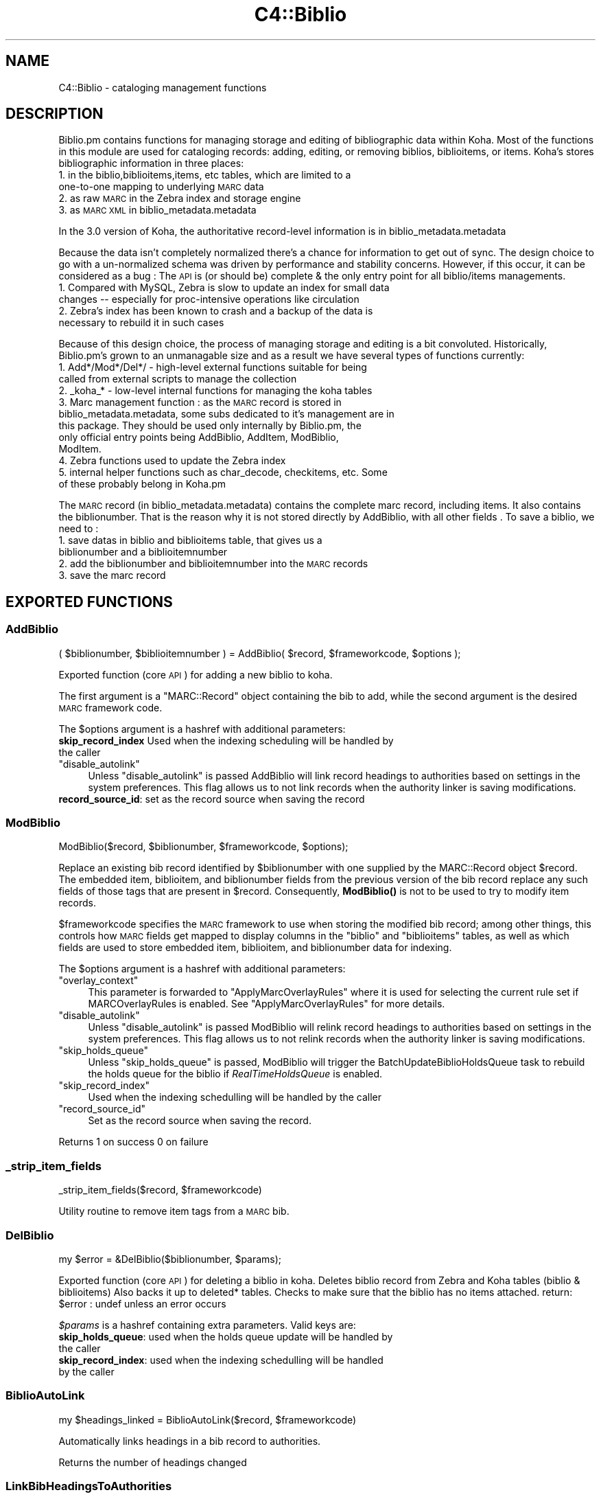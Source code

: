 .\" Automatically generated by Pod::Man 4.14 (Pod::Simple 3.40)
.\"
.\" Standard preamble:
.\" ========================================================================
.de Sp \" Vertical space (when we can't use .PP)
.if t .sp .5v
.if n .sp
..
.de Vb \" Begin verbatim text
.ft CW
.nf
.ne \\$1
..
.de Ve \" End verbatim text
.ft R
.fi
..
.\" Set up some character translations and predefined strings.  \*(-- will
.\" give an unbreakable dash, \*(PI will give pi, \*(L" will give a left
.\" double quote, and \*(R" will give a right double quote.  \*(C+ will
.\" give a nicer C++.  Capital omega is used to do unbreakable dashes and
.\" therefore won't be available.  \*(C` and \*(C' expand to `' in nroff,
.\" nothing in troff, for use with C<>.
.tr \(*W-
.ds C+ C\v'-.1v'\h'-1p'\s-2+\h'-1p'+\s0\v'.1v'\h'-1p'
.ie n \{\
.    ds -- \(*W-
.    ds PI pi
.    if (\n(.H=4u)&(1m=24u) .ds -- \(*W\h'-12u'\(*W\h'-12u'-\" diablo 10 pitch
.    if (\n(.H=4u)&(1m=20u) .ds -- \(*W\h'-12u'\(*W\h'-8u'-\"  diablo 12 pitch
.    ds L" ""
.    ds R" ""
.    ds C` ""
.    ds C' ""
'br\}
.el\{\
.    ds -- \|\(em\|
.    ds PI \(*p
.    ds L" ``
.    ds R" ''
.    ds C`
.    ds C'
'br\}
.\"
.\" Escape single quotes in literal strings from groff's Unicode transform.
.ie \n(.g .ds Aq \(aq
.el       .ds Aq '
.\"
.\" If the F register is >0, we'll generate index entries on stderr for
.\" titles (.TH), headers (.SH), subsections (.SS), items (.Ip), and index
.\" entries marked with X<> in POD.  Of course, you'll have to process the
.\" output yourself in some meaningful fashion.
.\"
.\" Avoid warning from groff about undefined register 'F'.
.de IX
..
.nr rF 0
.if \n(.g .if rF .nr rF 1
.if (\n(rF:(\n(.g==0)) \{\
.    if \nF \{\
.        de IX
.        tm Index:\\$1\t\\n%\t"\\$2"
..
.        if !\nF==2 \{\
.            nr % 0
.            nr F 2
.        \}
.    \}
.\}
.rr rF
.\" ========================================================================
.\"
.IX Title "C4::Biblio 3pm"
.TH C4::Biblio 3pm "2025-09-25" "perl v5.32.1" "User Contributed Perl Documentation"
.\" For nroff, turn off justification.  Always turn off hyphenation; it makes
.\" way too many mistakes in technical documents.
.if n .ad l
.nh
.SH "NAME"
C4::Biblio \- cataloging management functions
.SH "DESCRIPTION"
.IX Header "DESCRIPTION"
Biblio.pm contains functions for managing storage and editing of bibliographic data within Koha. Most of the functions in this module are used for cataloging records: adding, editing, or removing biblios, biblioitems, or items. Koha's stores bibliographic information in three places:
.IP "1. in the biblio,biblioitems,items, etc tables, which are limited to a one-to-one mapping to underlying \s-1MARC\s0 data" 4
.IX Item "1. in the biblio,biblioitems,items, etc tables, which are limited to a one-to-one mapping to underlying MARC data"
.PD 0
.IP "2. as raw \s-1MARC\s0 in the Zebra index and storage engine" 4
.IX Item "2. as raw MARC in the Zebra index and storage engine"
.IP "3. as \s-1MARC XML\s0 in biblio_metadata.metadata" 4
.IX Item "3. as MARC XML in biblio_metadata.metadata"
.PD
.PP
In the 3.0 version of Koha, the authoritative record-level information is in biblio_metadata.metadata
.PP
Because the data isn't completely normalized there's a chance for information to get out of sync. The design choice to go with a un-normalized schema was driven by performance and stability concerns. However, if this occur, it can be considered as a bug : The \s-1API\s0 is (or should be) complete & the only entry point for all biblio/items managements.
.IP "1. Compared with MySQL, Zebra is slow to update an index for small data changes \*(-- especially for proc-intensive operations like circulation" 4
.IX Item "1. Compared with MySQL, Zebra is slow to update an index for small data changes especially for proc-intensive operations like circulation"
.PD 0
.IP "2. Zebra's index has been known to crash and a backup of the data is necessary to rebuild it in such cases" 4
.IX Item "2. Zebra's index has been known to crash and a backup of the data is necessary to rebuild it in such cases"
.PD
.PP
Because of this design choice, the process of managing storage and editing is a bit convoluted. Historically, Biblio.pm's grown to an unmanagable size and as a result we have several types of functions currently:
.IP "1. Add*/Mod*/Del*/ \- high-level external functions suitable for being called from external scripts to manage the collection" 4
.IX Item "1. Add*/Mod*/Del*/ - high-level external functions suitable for being called from external scripts to manage the collection"
.PD 0
.IP "2. _koha_* \- low-level internal functions for managing the koha tables" 4
.IX Item "2. _koha_* - low-level internal functions for managing the koha tables"
.IP "3. Marc management function : as the \s-1MARC\s0 record is stored in biblio_metadata.metadata, some subs dedicated to it's management are in this package. They should be used only internally by Biblio.pm, the only official entry points being AddBiblio, AddItem, ModBiblio, ModItem." 4
.IX Item "3. Marc management function : as the MARC record is stored in biblio_metadata.metadata, some subs dedicated to it's management are in this package. They should be used only internally by Biblio.pm, the only official entry points being AddBiblio, AddItem, ModBiblio, ModItem."
.IP "4. Zebra functions used to update the Zebra index" 4
.IX Item "4. Zebra functions used to update the Zebra index"
.IP "5. internal helper functions such as char_decode, checkitems, etc. Some of these probably belong in Koha.pm" 4
.IX Item "5. internal helper functions such as char_decode, checkitems, etc. Some of these probably belong in Koha.pm"
.PD
.PP
The \s-1MARC\s0 record (in biblio_metadata.metadata) contains the complete marc record, including items. It also contains the biblionumber. That is the reason why it is not stored directly by AddBiblio, with all other fields . To save a biblio, we need to :
.IP "1. save datas in biblio and biblioitems table, that gives us a biblionumber and a biblioitemnumber" 4
.IX Item "1. save datas in biblio and biblioitems table, that gives us a biblionumber and a biblioitemnumber"
.PD 0
.IP "2. add the biblionumber and biblioitemnumber into the \s-1MARC\s0 records" 4
.IX Item "2. add the biblionumber and biblioitemnumber into the MARC records"
.IP "3. save the marc record" 4
.IX Item "3. save the marc record"
.PD
.SH "EXPORTED FUNCTIONS"
.IX Header "EXPORTED FUNCTIONS"
.SS "AddBiblio"
.IX Subsection "AddBiblio"
.Vb 1
\&    ( $biblionumber, $biblioitemnumber ) = AddBiblio( $record, $frameworkcode, $options );
.Ve
.PP
Exported function (core \s-1API\s0) for adding a new biblio to koha.
.PP
The first argument is a \f(CW\*(C`MARC::Record\*(C'\fR object containing the
bib to add, while the second argument is the desired \s-1MARC\s0
framework code.
.PP
The \f(CW$options\fR argument is a hashref with additional parameters:
.IP "\fBskip_record_index\fR Used when the indexing scheduling will be handled by the caller" 4
.IX Item "skip_record_index Used when the indexing scheduling will be handled by the caller"
.PD 0
.ie n .IP """disable_autolink""" 4
.el .IP "\f(CWdisable_autolink\fR" 4
.IX Item "disable_autolink"
.PD
Unless \f(CW\*(C`disable_autolink\*(C'\fR is passed AddBiblio will link record headings
to authorities based on settings in the system preferences. This flag allows
us to not link records when the authority linker is saving modifications.
.IP "\fBrecord_source_id\fR: set as the record source when saving the record" 4
.IX Item "record_source_id: set as the record source when saving the record"
.SS "ModBiblio"
.IX Subsection "ModBiblio"
.Vb 1
\&  ModBiblio($record, $biblionumber, $frameworkcode, $options);
.Ve
.PP
Replace an existing bib record identified by \f(CW$biblionumber\fR
with one supplied by the MARC::Record object \f(CW$record\fR.  The embedded
item, biblioitem, and biblionumber fields from the previous
version of the bib record replace any such fields of those tags that
are present in \f(CW$record\fR.  Consequently, \fBModBiblio()\fR is not
to be used to try to modify item records.
.PP
\&\f(CW$frameworkcode\fR specifies the \s-1MARC\s0 framework to use
when storing the modified bib record; among other things,
this controls how \s-1MARC\s0 fields get mapped to display columns
in the \f(CW\*(C`biblio\*(C'\fR and \f(CW\*(C`biblioitems\*(C'\fR tables, as well as
which fields are used to store embedded item, biblioitem,
and biblionumber data for indexing.
.PP
The \f(CW$options\fR argument is a hashref with additional parameters:
.ie n .IP """overlay_context""" 4
.el .IP "\f(CWoverlay_context\fR" 4
.IX Item "overlay_context"
This parameter is forwarded to \*(L"ApplyMarcOverlayRules\*(R" where it is used for
selecting the current rule set if MARCOverlayRules is enabled.
See \*(L"ApplyMarcOverlayRules\*(R" for more details.
.ie n .IP """disable_autolink""" 4
.el .IP "\f(CWdisable_autolink\fR" 4
.IX Item "disable_autolink"
Unless \f(CW\*(C`disable_autolink\*(C'\fR is passed ModBiblio will relink record headings
to authorities based on settings in the system preferences. This flag allows
us to not relink records when the authority linker is saving modifications.
.ie n .IP """skip_holds_queue""" 4
.el .IP "\f(CWskip_holds_queue\fR" 4
.IX Item "skip_holds_queue"
Unless \f(CW\*(C`skip_holds_queue\*(C'\fR is passed, ModBiblio will trigger the BatchUpdateBiblioHoldsQueue
task to rebuild the holds queue for the biblio if \fIRealTimeHoldsQueue\fR is enabled.
.ie n .IP """skip_record_index""" 4
.el .IP "\f(CWskip_record_index\fR" 4
.IX Item "skip_record_index"
Used when the indexing schedulling will be handled by the caller
.ie n .IP """record_source_id""" 4
.el .IP "\f(CWrecord_source_id\fR" 4
.IX Item "record_source_id"
Set as the record source when saving the record.
.PP
Returns 1 on success 0 on failure
.SS "_strip_item_fields"
.IX Subsection "_strip_item_fields"
.Vb 1
\&  _strip_item_fields($record, $frameworkcode)
.Ve
.PP
Utility routine to remove item tags from a
\&\s-1MARC\s0 bib.
.SS "DelBiblio"
.IX Subsection "DelBiblio"
.Vb 1
\&  my $error = &DelBiblio($biblionumber, $params);
.Ve
.PP
Exported function (core \s-1API\s0) for deleting a biblio in koha.
Deletes biblio record from Zebra and Koha tables (biblio & biblioitems)
Also backs it up to deleted* tables.
Checks to make sure that the biblio has no items attached.
return:
\&\f(CW$error\fR : undef unless an error occurs
.PP
\&\fI\f(CI$params\fI\fR is a hashref containing extra parameters. Valid keys are:
.IP "\fBskip_holds_queue\fR: used when the holds queue update will be handled by the caller" 4
.IX Item "skip_holds_queue: used when the holds queue update will be handled by the caller"
.PD 0
.IP "\fBskip_record_index\fR: used when the indexing schedulling will be handled by the caller" 4
.IX Item "skip_record_index: used when the indexing schedulling will be handled by the caller"
.PD
.SS "BiblioAutoLink"
.IX Subsection "BiblioAutoLink"
.Vb 1
\&  my $headings_linked = BiblioAutoLink($record, $frameworkcode)
.Ve
.PP
Automatically links headings in a bib record to authorities.
.PP
Returns the number of headings changed
.SS "LinkBibHeadingsToAuthorities"
.IX Subsection "LinkBibHeadingsToAuthorities"
.Vb 1
\&  my $num_headings_changed, %results = LinkBibHeadingsToAuthorities($linker, $marc, $frameworkcode, [$allowrelink, $tagtolink,  $verbose]);
.Ve
.PP
Links bib headings to authority records by checking
each authority-controlled field in the \f(CW\*(C`MARC::Record\*(C'\fR
object \f(CW$marc\fR, looking for a matching authority record,
and setting the linking subfield \f(CW$9\fR to the \s-1ID\s0 of that
authority record.
.PP
If \f(CW$allowrelink\fR is false, existing authids will never be
replaced, regardless of the values of LinkerKeepStale and
LinkerRelink.
.PP
Returns the number of heading links changed in the
\&\s-1MARC\s0 record.
.SS "_check_valid_auth_link"
.IX Subsection "_check_valid_auth_link"
.Vb 3
\&    if ( _check_valid_auth_link($authid, $field) ) {
\&        ...
\&    }
.Ve
.PP
Check whether the specified heading-auth link is valid without reference
to Zebra. Ideally this code would be in C4::Heading, but that won't be
possible until we have de-cycled C4::AuthoritiesMarc, so this is the
safest place.
.SS "GetBiblioData"
.IX Subsection "GetBiblioData"
.Vb 1
\&  $data = &GetBiblioData($biblionumber);
.Ve
.PP
Returns information about the book with the given biblionumber.
\&\f(CW&GetBiblioData\fR returns a reference-to-hash. The keys are the fields in
the \f(CW\*(C`biblio\*(C'\fR and \f(CW\*(C`biblioitems\*(C'\fR tables in the
Koha database.
.PP
In addition, \f(CW\*(C`$data\->{subject}\*(C'\fR is the list of the book's
subjects, separated by \f(CW" , "\fR (space, comma, space).
If there are multiple biblioitems with the given biblionumber, only
the first one is considered.
.SS "GetISBDView"
.IX Subsection "GetISBDView"
.Vb 5
\&  $isbd = &GetISBDView({
\&      \*(Aqrecord\*(Aq    => $marc_record,
\&      \*(Aqtemplate\*(Aq  => $interface, # opac/intranet
\&      \*(Aqframework\*(Aq => $framework,
\&  });
.Ve
.PP
Return the \s-1ISBD\s0 view which can be included in opac and intranet
.SH "FUNCTIONS FOR HANDLING MARC MANAGEMENT"
.IX Header "FUNCTIONS FOR HANDLING MARC MANAGEMENT"
.SS "IsMarcStructureInternal"
.IX Subsection "IsMarcStructureInternal"
.Vb 8
\&    my $tagslib = C4::Biblio::GetMarcStructure();
\&    for my $tag ( sort keys %$tagslib ) {
\&        next unless $tag;
\&        for my $subfield ( sort keys %{ $tagslib\->{$tag} } ) {
\&            next if IsMarcStructureInternal($tagslib\->{$tag}{$subfield});
\&        }
\&        # Process subfield
\&    }
.Ve
.PP
GetMarcStructure creates keys (lib, tab, mandatory, repeatable, important) for a display purpose.
These different values should not be processed as valid subfields.
.SS "GetMarcStructure"
.IX Subsection "GetMarcStructure"
.Vb 1
\&  $res = GetMarcStructure($forlibrarian, $frameworkcode, [ $params ]);
.Ve
.PP
Returns a reference to a big hash of hash, with the Marc structure for the given frameworkcode
\&\f(CW$forlibrarian\fR  :if set to 1, the \s-1MARC\s0 descriptions are the librarians ones, otherwise it's the public (\s-1OPAC\s0) ones
\&\f(CW$frameworkcode\fR : the framework code to read
\&\f(CW$params\fR allows you to pass { unsafe => 1 } for better performance.
.PP
Note: If you call GetMarcStructure with unsafe => 1, do not modify or
even autovivify its contents. It is a cached/shared data structure. Your
changes c/would be passed around in subsequent calls.
.SS "GetUsedMarcStructure"
.IX Subsection "GetUsedMarcStructure"
The same function as GetMarcStructure except it just takes field
in tab 0\-9. (used field)
.PP
.Vb 1
\&  my $results = GetUsedMarcStructure($frameworkcode);
.Ve
.PP
\&\f(CW$results\fR is a ref to an array which each case contains a ref
to a hash which each keys is the columns from marc_subfield_structure
.PP
\&\f(CW$frameworkcode\fR is the framework code.
.SS "GetMarcSubfieldStructure"
.IX Subsection "GetMarcSubfieldStructure"
.Vb 1
\&  my $structure = GetMarcSubfieldStructure($frameworkcode, [$params]);
.Ve
.PP
Returns a reference to hash representing \s-1MARC\s0 subfield structure
for framework with framework code \f(CW$frameworkcode\fR, \f(CW$params\fR is
optional and may contain additional options.
.ie n .IP "$frameworkcode" 4
.el .IP "\f(CW$frameworkcode\fR" 4
.IX Item "$frameworkcode"
The framework code.
.ie n .IP "$params" 4
.el .IP "\f(CW$params\fR" 4
.IX Item "$params"
An optional hash reference with additional options.
The following options are supported:
.RS 4
.IP "unsafe" 4
.IX Item "unsafe"
Pass { unsafe => 1 } do disable cached object cloning,
and instead get a shared reference, resulting in better
performance (but care must be taken so that retured object
is never modified).
.Sp
Note: If you call GetMarcSubfieldStructure with unsafe => 1, do not modify or
even autovivify its contents. It is a cached/shared data structure. Your
changes would be passed around in subsequent calls.
.RE
.RS 4
.RE
.SS "GetMarcFromKohaField"
.IX Subsection "GetMarcFromKohaField"
.Vb 2
\&    my ( $field, $subfield )    = GetMarcFromKohaField($kohafield);
\&    my ( $f1, $sf1, $f2, $sf2 ) = GetMarcFromKohaField($kohafield);
\&
\&    Returns list of MARC fields and subfields mapped to $kohafield.
\&    Since the Default framework is considered as authoritative for such
\&    mappings, the former frameworkcode parameter is obsoleted.
\&
\&    NOTE: There may be multiple mappings! In the first example above
\&    you could miss the second mapping (although only a few of these
\&    will normally exist).
\&    Calling in scalar context has been deprecated as of 10/2023.
.Ve
.SS "GetMarcSubfieldStructureFromKohaField"
.IX Subsection "GetMarcSubfieldStructureFromKohaField"
.Vb 2
\&    my $arrayref = GetMarcSubfieldStructureFromKohaField($kohafield);
\&    my $hashref  = GetMarcSubfieldStructureFromKohaField($kohafield)\->[0];
\&
\&    Returns marc subfield structure information for $kohafield.
\&    The Default framework is used, since it is authoritative for kohafield
\&    mappings.
\&
\&    Since there MAY be multiple mappings (not that often), you receive an
\&    arrayref of all mappings found. In the second example above the first
\&    one is picked only. If there are no mappings, you get an empty arrayref
\&    (so in the call above $hashref will be undefined \- without warnings).
.Ve
.SS "GetXmlBiblio"
.IX Subsection "GetXmlBiblio"
.Vb 1
\&  my $marcxml = GetXmlBiblio($biblionumber);
.Ve
.PP
Returns biblio_metadata.metadata/marcxml of the biblionumber passed in parameter.
The \s-1XML\s0 should only contain biblio information (item information is no longer stored in marcxml field)
.SS "GetMarcPrice"
.IX Subsection "GetMarcPrice"
return the prices in accordance with the Marc format.
.PP
returns 0 if no price found
returns undef if called without a marc record or with
an unrecognized marc format
.SS "MungeMarcPrice"
.IX Subsection "MungeMarcPrice"
Return the best guess at what the actual price is from a price field.
.SS "GetMarcQuantity"
.IX Subsection "GetMarcQuantity"
return the quantity of a book. Used in acquisition only, when importing a file an iso2709 from a bookseller
Warning : this is not really in the marc standard. In Unimarc, Electre (the most widely used bookseller) use the 969$a
.PP
returns 0 if no quantity found
returns undef if called without a marc record or with
an unrecognized marc format
.SS "GetAuthorisedValueDesc"
.IX Subsection "GetAuthorisedValueDesc"
.Vb 2
\&  my $subfieldvalue =get_authorised_value_desc(
\&    $tag, $subf[$i][0],$subf[$i][1], \*(Aq\*(Aq, $taglib, $category, $opac);
.Ve
.PP
Retrieve the complete description for a given authorised value.
.PP
Now takes \f(CW$category\fR and \f(CW$value\fR pair too.
.PP
.Vb 2
\&  my $auth_value_desc =GetAuthorisedValueDesc(
\&    \*(Aq\*(Aq,\*(Aq\*(Aq, \*(AqDVD\*(Aq ,\*(Aq\*(Aq,\*(Aq\*(Aq,\*(AqCCODE\*(Aq);
.Ve
.PP
If the optional \f(CW$opac\fR parameter is set to a true value, displays \s-1OPAC\s0 
descriptions rather than normal ones when they exist.
.SS "GetMarcISBN"
.IX Subsection "GetMarcISBN"
.Vb 1
\&  $marcisbnsarray = GetMarcISBN( $record, $marcflavour );
.Ve
.PP
Get all ISBNs from the \s-1MARC\s0 record and returns them in an array.
ISBNs stored in different fields depending on \s-1MARC\s0 flavour
.SS "GetMarcISSN"
.IX Subsection "GetMarcISSN"
.Vb 1
\&  $marcissnsarray = GetMarcISSN( $record, $marcflavour );
.Ve
.PP
Get all valid ISSNs from the \s-1MARC\s0 record and returns them in an array.
ISSNs are stored in different fields depending on \s-1MARC\s0 flavour
.SS "GetMarcSubjects"
.IX Subsection "GetMarcSubjects"
.Vb 1
\&  $marcsubjcts = GetMarcSubjects($record,$marcflavour);
.Ve
.PP
Get all subjects from the \s-1MARC\s0 record and returns them in an array.
The subjects are stored in different fields depending on \s-1MARC\s0 flavour
.SS "GetMarcUrls"
.IX Subsection "GetMarcUrls"
.Vb 1
\&  $marcurls = GetMarcUrls($record,$marcflavour);
.Ve
.PP
Returns arrayref of URLs from \s-1MARC\s0 data, suitable to pass to tmpl loop.
Assumes web resources (not uncommon in \s-1MARC21\s0 to omit resource type ind)
.SS "GetMarcSeries"
.IX Subsection "GetMarcSeries"
.Vb 1
\&  $marcseriesarray = GetMarcSeries($record,$marcflavour);
.Ve
.PP
Get all series from the \s-1MARC\s0 record and returns them in an array.
The series are stored in different fields depending on \s-1MARC\s0 flavour
.SS "UpsertMarcSubfield"
.IX Subsection "UpsertMarcSubfield"
.Vb 1
\&    my $record = C4::Biblio::UpsertMarcSubfield($MARC::Record, $fieldTag, $subfieldCode, $subfieldContent);
.Ve
.SS "UpsertMarcControlField"
.IX Subsection "UpsertMarcControlField"
.Vb 1
\&    my $record = C4::Biblio::UpsertMarcControlField($MARC::Record, $fieldTag, $content);
.Ve
.SS "GetFrameworkCode"
.IX Subsection "GetFrameworkCode"
.Vb 1
\&  $frameworkcode = GetFrameworkCode( $biblionumber )
.Ve
.SS "TransformKohaToMarc"
.IX Subsection "TransformKohaToMarc"
.Vb 1
\&    $record = TransformKohaToMarc( $hash [, $params ]  )
.Ve
.PP
This function builds a (partial) MARC::Record from a hash.
Hash entries can be from biblio, biblioitems or items.
The params hash includes the parameter no_split used in C4::Items.
.PP
This function is called in acquisition module, to create a basic catalogue
entry from user entry.
.SS "PrepHostMarcField"
.IX Subsection "PrepHostMarcField"
.Vb 1
\&    $hostfield = PrepHostMarcField ( $hostbiblionumber,$hostitemnumber,$marcflavour )
.Ve
.PP
This function returns a host field populated with data from the host record, the field can then be added to an analytical record
.SS "TransformHtmlToXml"
.IX Subsection "TransformHtmlToXml"
.Vb 2
\&  $xml = TransformHtmlToXml( $tags, $subfields, $values, $indicator, 
\&                             $ind_tag, $auth_type )
.Ve
.PP
\&\f(CW$auth_type\fR contains :
.IP "\- nothing : rebuild a biblio. In \s-1UNIMARC\s0 the encoding is in 100$a pos 26/27" 4
.IX Item "- nothing : rebuild a biblio. In UNIMARC the encoding is in 100$a pos 26/27"
.PD 0
.IP "\- \s-1UNIMARCAUTH :\s0 rebuild an authority. In \s-1UNIMARC,\s0 the encoding is in 100$a pos 13/14" 4
.IX Item "- UNIMARCAUTH : rebuild an authority. In UNIMARC, the encoding is in 100$a pos 13/14"
.IP "\- \s-1ITEM :\s0 rebuild an item : in \s-1UNIMARC,\s0 100$a, it's in the biblio ! (otherwise, we would get 2 100 fields !)" 4
.IX Item "- ITEM : rebuild an item : in UNIMARC, 100$a, it's in the biblio ! (otherwise, we would get 2 100 fields !)"
.PD
.SS "_default_ind_to_space"
.IX Subsection "_default_ind_to_space"
Passed what should be an indicator returns a space
if its undefined or zero length
.SS "TransformHtmlToMarc"
.IX Subsection "TransformHtmlToMarc"
.Vb 10
\&    L<$record> = TransformHtmlToMarc(L<$cgi>)
\&    L<$cgi> is the CGI object which contains the values for subfields
\&    {
\&        \*(Aqtag_010_indicator1_531951\*(Aq ,
\&        \*(Aqtag_010_indicator2_531951\*(Aq ,
\&        \*(Aqtag_010_code_a_531951_145735\*(Aq ,
\&        \*(Aqtag_010_subfield_a_531951_145735\*(Aq ,
\&        \*(Aqtag_200_indicator1_873510\*(Aq ,
\&        \*(Aqtag_200_indicator2_873510\*(Aq ,
\&        \*(Aqtag_200_code_a_873510_673465\*(Aq ,
\&        \*(Aqtag_200_subfield_a_873510_673465\*(Aq ,
\&        \*(Aqtag_200_code_b_873510_704318\*(Aq ,
\&        \*(Aqtag_200_subfield_b_873510_704318\*(Aq ,
\&        \*(Aqtag_200_code_e_873510_280822\*(Aq ,
\&        \*(Aqtag_200_subfield_e_873510_280822\*(Aq ,
\&        \*(Aqtag_200_code_f_873510_110730\*(Aq ,
\&        \*(Aqtag_200_subfield_f_873510_110730\*(Aq ,
\&    }
\&    L<$record> is the MARC::Record object.
.Ve
.SS "TransformMarcToKoha"
.IX Subsection "TransformMarcToKoha"
.Vb 1
\&    $result = TransformMarcToKoha({ record => $record, limit_table => $limit })
.Ve
.PP
Extract data from a \s-1MARC\s0 bib record into a hashref representing
Koha biblio, biblioitems, and items fields.
.PP
If passed an undefined record will log the error and return an empty
hash_ref.
.SS "_disambiguate"
.IX Subsection "_disambiguate"
.Vb 1
\&  $newkey = _disambiguate($table, $field);
.Ve
.PP
This is a temporary hack to distinguish between the
following sets of columns when using TransformMarcToKoha.
.PP
.Vb 2
\&  items.cn_source & biblioitems.cn_source
\&  items.cn_sort & biblioitems.cn_sort
.Ve
.PP
Columns that are currently \s-1NOT\s0 distinguished (\s-1FIXME\s0
due to lack of time to fully test) are:
.PP
.Vb 4
\&  biblio.notes and biblioitems.notes
\&  biblionumber
\&  timestamp
\&  biblioitemnumber
.Ve
.PP
\&\s-1FIXME\s0 \- this is necessary because prefixing each column
name with the table name would require changing lots
of code and templates, and exposing more of the \s-1DB\s0
structure than is good to the \s-1UI\s0 templates, particularly
since biblio and bibloitems may well merge in a future
version.  In the future, it would also be good to 
separate \s-1DB\s0 access and \s-1UI\s0 presentation field names
more.
.SS "_adjust_pubyear"
.IX Subsection "_adjust_pubyear"
.Vb 1
\&    Helper routine for TransformMarcToKoha
.Ve
.SS "CountItemsIssued"
.IX Subsection "CountItemsIssued"
.Vb 1
\&    my $count = CountItemsIssued( $biblionumber );
.Ve
.SS "ModZebra"
.IX Subsection "ModZebra"
.Vb 1
\&    ModZebra( $record_number, $op, $server );
.Ve
.PP
\&\f(CW$record_number\fR is the authid or biblionumber we want to index
.PP
\&\f(CW$op\fR is the operation: specialUpdate or recordDelete
.PP
\&\f(CW$server\fR is authorityserver or biblioserver
.SH "INTERNAL FUNCTIONS"
.IX Header "INTERNAL FUNCTIONS"
.SS "_koha_marc_update_bib_ids"
.IX Subsection "_koha_marc_update_bib_ids"
.Vb 1
\&  _koha_marc_update_bib_ids($record, $frameworkcode, $biblionumber, $biblioitemnumber);
.Ve
.PP
Internal function to add or update biblionumber and biblioitemnumber to
the \s-1MARC XML.\s0
.SS "_koha_marc_update_biblioitem_cn_sort"
.IX Subsection "_koha_marc_update_biblioitem_cn_sort"
.Vb 1
\&  _koha_marc_update_biblioitem_cn_sort($marc, $biblioitem, $frameworkcode);
.Ve
.PP
Given a \s-1MARC\s0 bib record and the biblioitem hash, update the
subfield that contains a copy of the value of biblioitems.cn_sort.
.SS "_koha_modify_biblio"
.IX Subsection "_koha_modify_biblio"
.Vb 1
\&  my ($biblionumber,$error) == _koha_modify_biblio($dbh,$biblio,$frameworkcode);
.Ve
.PP
Internal function for updating the biblio table
.SS "_koha_modify_biblioitem_nonmarc"
.IX Subsection "_koha_modify_biblioitem_nonmarc"
.Vb 1
\&  my ($biblioitemnumber,$error) = _koha_modify_biblioitem_nonmarc( $dbh, $biblioitem );
.Ve
.SS "_koha_delete_biblio"
.IX Subsection "_koha_delete_biblio"
.Vb 1
\&  $error = _koha_delete_biblio($dbh,$biblionumber);
.Ve
.PP
Internal sub for deleting from biblio table \*(-- also saves to deletedbiblio
.PP
\&\f(CW$dbh\fR \- the database handle
.PP
\&\f(CW$biblionumber\fR \- the biblionumber of the biblio to be deleted
.SS "_koha_delete_biblioitems"
.IX Subsection "_koha_delete_biblioitems"
.Vb 1
\&  $error = _koha_delete_biblioitems($dbh,$biblioitemnumber);
.Ve
.PP
Internal sub for deleting from biblioitems table \*(-- also saves to deletedbiblioitems
.PP
\&\f(CW$dbh\fR \- the database handle
\&\f(CW$biblionumber\fR \- the biblioitemnumber of the biblioitem to be deleted
.SS "_koha_delete_biblio_metadata"
.IX Subsection "_koha_delete_biblio_metadata"
.Vb 1
\&  $error = _koha_delete_biblio_metadata($biblionumber);
.Ve
.PP
\&\f(CW$biblionumber\fR \- the biblionumber of the biblio metadata to be deleted
.SH "UNEXPORTED FUNCTIONS"
.IX Header "UNEXPORTED FUNCTIONS"
.SS "ModBiblioMarc"
.IX Subsection "ModBiblioMarc"
.Vb 1
\&    ModBiblioMarc( $newrec, $biblionumber, $options );
.Ve
.PP
Add \s-1MARC XML\s0 data for a biblio to koha
.PP
Function exported, but should \s-1NOT\s0 be used, unless you really know what you're doing
.PP
The \f(CW$options\fR argument is a hashref with additional parameters:
.IP "\fBskip_record_index\fR: used when the indexing scheduling will be handled by the caller" 4
.IX Item "skip_record_index: used when the indexing scheduling will be handled by the caller"
.PD 0
.IP "\fBrecord_source_id\fR: set as the record source when saving the record" 4
.IX Item "record_source_id: set as the record source when saving the record"
.PD
.SS "UpdateTotalIssues"
.IX Subsection "UpdateTotalIssues"
.Vb 1
\&  UpdateTotalIssues($biblionumber, $increase, [$value])
.Ve
.PP
Update the total issue count for a particular bib record.
.ie n .IP "$biblionumber is the biblionumber of the bib to update" 4
.el .IP "\f(CW$biblionumber\fR is the biblionumber of the bib to update" 4
.IX Item "$biblionumber is the biblionumber of the bib to update"
.PD 0
.ie n .IP "$increase is the amount to increase (or decrease) the total issues count by" 4
.el .IP "\f(CW$increase\fR is the amount to increase (or decrease) the total issues count by" 4
.IX Item "$increase is the amount to increase (or decrease) the total issues count by"
.ie n .IP "$value is the absolute value that total issues count should be set to. If provided, $increase is ignored." 4
.el .IP "\f(CW$value\fR is the absolute value that total issues count should be set to. If provided, \f(CW$increase\fR is ignored." 4
.IX Item "$value is the absolute value that total issues count should be set to. If provided, $increase is ignored."
.ie n .IP "$skip_holds_queue parameter to optionally skip updating the holds queue." 4
.el .IP "\f(CW$skip_holds_queue\fR parameter to optionally skip updating the holds queue." 4
.IX Item "$skip_holds_queue parameter to optionally skip updating the holds queue."
.PD
.SS "RemoveAllNsb"
.IX Subsection "RemoveAllNsb"
.Vb 1
\&    &RemoveAllNsb($record);
.Ve
.PP
Removes all nsb/nse chars from a record
.SS "ApplyMarcOverlayRules"
.IX Subsection "ApplyMarcOverlayRules"
.Vb 1
\&    my $record = ApplyMarcOverlayRules($params)
.Ve
.PP
Applies marc merge rules to a record.
.PP
\&\f(CW$params\fR is expected to be a hashref with below keys defined.
.ie n .IP """biblionumber"" biblionumber of old record" 4
.el .IP "\f(CWbiblionumber\fR biblionumber of old record" 4
.IX Item "biblionumber biblionumber of old record"
.PD 0
.ie n .IP """record"" Incoming record that will be merged with old record" 4
.el .IP "\f(CWrecord\fR Incoming record that will be merged with old record" 4
.IX Item "record Incoming record that will be merged with old record"
.ie n .IP """overlay_context"" hashref containing at least one context module and filter value on the form {module => filter, ...}." 4
.el .IP "\f(CWoverlay_context\fR hashref containing at least one context module and filter value on the form {module => filter, ...}." 4
.IX Item "overlay_context hashref containing at least one context module and filter value on the form {module => filter, ...}."
.PD
.PP
Returns:
.ie n .IP "$record" 4
.el .IP "\f(CW$record\fR" 4
.IX Item "$record"
Merged \s-1MARC\s0 record based with merge rules for \f(CW\*(C`context\*(C'\fR applied. If no old
record for \f(CW\*(C`biblionumber\*(C'\fR can be found, \f(CW\*(C`record\*(C'\fR is returned unchanged.
Default action when no matching context is found to return \f(CW\*(C`record\*(C'\fR unchanged.
If no rules are found for a certain field tag the default is to overwrite with
fields with this field tag from \f(CW\*(C`record\*(C'\fR.
.SS "_after_biblio_action_hooks"
.IX Subsection "_after_biblio_action_hooks"
Helper method that takes care of calling all plugin hooks
.SH "AUTHOR"
.IX Header "AUTHOR"
Koha Development Team <http://koha\-community.org/>
.PP
Paul \s-1POULAIN\s0 paul.poulain@free.fr
.PP
Joshua Ferraro jmf@liblime.com
